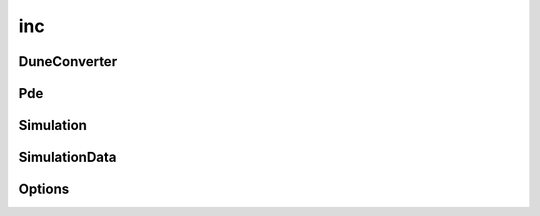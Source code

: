 inc
===

DuneConverter
-------------

.. doxygenclass:: sme::simulate::DuneConverter

Pde
---

.. doxygenclass:: sme::simulate::Pde

Simulation
----------

.. doxygenclass:: sme::simulate::Simulation

SimulationData
--------------

.. doxygenclass:: sme::simulate::SimulationData

.. doxygenstruct:: sme::simulate::AvgMinMax

Options
-------

.. doxygenstruct:: sme::simulate::Options

.. doxygenenum:: sme::simulate::SimulatorType

.. doxygenstruct:: sme::simulate::PixelOptions

.. doxygenstruct:: sme::simulate::PixelIntegratorError

.. doxygenenum:: sme::simulate::PixelIntegratorType

.. doxygenstruct:: sme::simulate::DuneOptions

.. doxygenenum:: sme::simulate::DuneDiscretizationType
